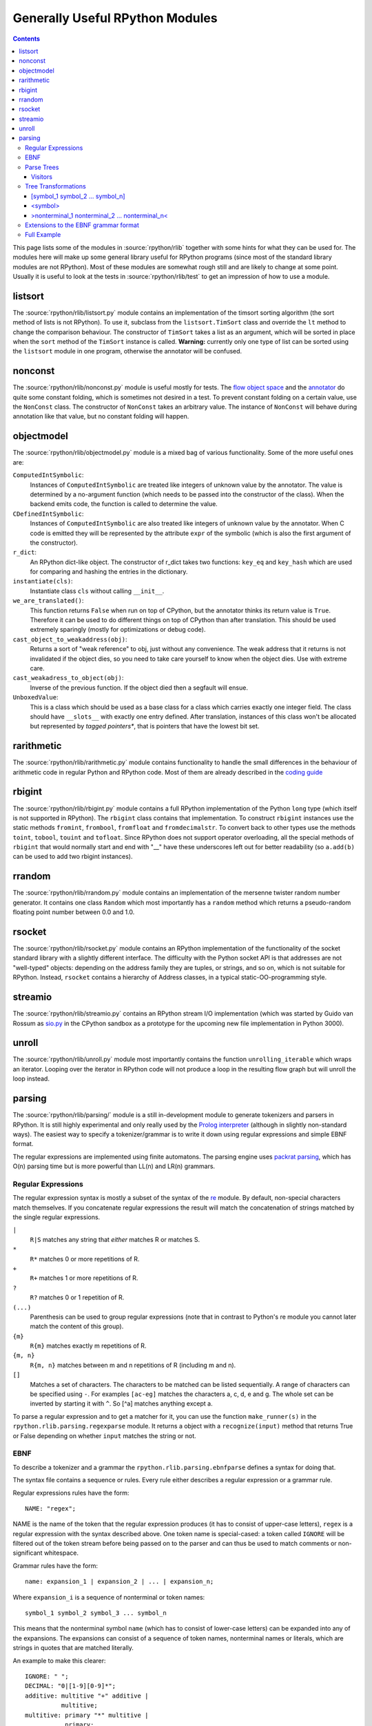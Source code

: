 ================================
Generally Useful RPython Modules
================================

.. _Python: http://www.python.org/dev/doc/maint24/ref/ref.html

.. contents::


This page lists some of the modules in :source:`rpython/rlib` together with some hints
for what they can be used for. The modules here will make up some general
library useful for RPython programs (since most of the standard library modules
are not RPython). Most of these modules are somewhat rough still and are likely
to change at some point.  Usually it is useful to look at the tests in
:source:`rpython/rlib/test` to get an impression of how to use a module.


listsort
========

The :source:`rpython/rlib/listsort.py` module contains an implementation of the timsort sorting algorithm
(the sort method of lists is not RPython). To use it, subclass from the
``listsort.TimSort`` class and override the ``lt`` method to change the
comparison behaviour. The constructor of ``TimSort`` takes a list as an
argument, which will be sorted in place when the ``sort`` method of the
``TimSort`` instance is called. **Warning:** currently only one type of list can
be sorted using the ``listsort`` module in one program, otherwise the annotator
will be confused.

nonconst
========

The :source:`rpython/rlib/nonconst.py` module is useful mostly for tests. The `flow object space`_ and
the `annotator`_ do quite some constant folding, which is sometimes not desired
in a test. To prevent constant folding on a certain value, use the ``NonConst``
class. The constructor of ``NonConst`` takes an arbitrary value. The instance of
``NonConst`` will behave during annotation like that value, but no constant
folding will happen.

.. _`flow object space`: objspace.html#the-flow-object-space
.. _`annotator`: translation.html#the-annotation-pass


objectmodel
===========

The :source:`rpython/rlib/objectmodel.py` module is a mixed bag of various functionality. Some of the
more useful ones are:

``ComputedIntSymbolic``:
    Instances of ``ComputedIntSymbolic`` are treated like integers of unknown
    value by the annotator. The value is determined by a no-argument function
    (which needs to be passed into the constructor of the class). When the
    backend emits code, the function is called to determine the value.

``CDefinedIntSymbolic``:
    Instances of ``ComputedIntSymbolic`` are also treated like integers of
    unknown value by the annotator. When C code is emitted they will be
    represented by the attribute ``expr`` of the symbolic (which is also the
    first argument of the constructor).

``r_dict``:
    An RPython dict-like object. The constructor of r_dict takes two functions:
    ``key_eq`` and ``key_hash`` which are used for comparing and hashing the
    entries in the dictionary.

``instantiate(cls)``:
    Instantiate class ``cls`` without calling ``__init__``.

``we_are_translated()``:
    This function returns ``False`` when run on top of CPython, but the
    annotator thinks its return value is ``True``. Therefore it can be used to
    do different things on top of CPython than after translation. This should be
    used extremely sparingly (mostly for optimizations or debug code).

``cast_object_to_weakaddress(obj)``:
    Returns a sort of "weak reference" to obj, just without any convenience. The
    weak address that it returns is not invalidated if the object dies, so you
    need to take care yourself to know when the object dies. Use with extreme
    care.

``cast_weakadress_to_object(obj)``:
    Inverse of the previous function. If the object died then a segfault will
    ensue.

``UnboxedValue``:
    This is a class which should be used as a base class for a class which
    carries exactly one integer field. The class should have ``__slots__``
    with exactly one entry defined. After translation, instances of this class
    won't be allocated but represented by *tagged pointers**, that is pointers
    that have the lowest bit set.


rarithmetic
===========

The :source:`rpython/rlib/rarithmetic.py` module contains functionality to handle the small differences
in the behaviour of arithmetic code in regular Python and RPython code. Most of
them are already described in the `coding guide`_

.. _`coding guide`: coding-guide.html


rbigint
=======

The :source:`rpython/rlib/rbigint.py` module contains a full RPython implementation of the Python ``long``
type (which itself is not supported in RPython). The ``rbigint`` class contains
that implementation. To construct ``rbigint`` instances use the static methods
``fromint``, ``frombool``, ``fromfloat`` and ``fromdecimalstr``. To convert back
to other types use the methods ``toint``, ``tobool``, ``touint`` and
``tofloat``. Since RPython does not support operator overloading, all the
special methods of ``rbigint`` that would normally start and end with "__" have
these underscores left out for better readability (so ``a.add(b)`` can be used
to add two rbigint instances).


rrandom
=======

The :source:`rpython/rlib/rrandom.py` module contains an implementation of the mersenne twister random
number generator. It contains one class ``Random`` which most importantly has a
``random`` method which returns a pseudo-random floating point number between
0.0 and 1.0.

rsocket
=======

The :source:`rpython/rlib/rsocket.py` module contains an RPython implementation of the functionality of
the socket standard library with a slightly different interface.  The
difficulty with the Python socket API is that addresses are not "well-typed"
objects: depending on the address family they are tuples, or strings, and
so on, which is not suitable for RPython.  Instead, ``rsocket`` contains
a hierarchy of Address classes, in a typical static-OO-programming style.


streamio
========

The :source:`rpython/rlib/streamio.py` contains an RPython stream I/O implementation (which was started
by Guido van Rossum as `sio.py`_ in the CPython sandbox as a prototype for the
upcoming new file implementation in Python 3000).

.. _`sio.py`: http://svn.python.org/view/sandbox/trunk/sio/sio.py

unroll
======

The :source:`rpython/rlib/unroll.py` module most importantly contains the function ``unrolling_iterable``
which wraps an iterator. Looping over the iterator in RPython code will not
produce a loop in the resulting flow graph but will unroll the loop instead.


parsing
=======

The :source:`rpython/rlib/parsing/` module is a still in-development module to generate tokenizers and
parsers in RPython. It is still highly experimental and only really used by the
`Prolog interpreter`_ (although in slightly non-standard ways). The easiest way
to specify a tokenizer/grammar is to write it down using regular expressions and
simple EBNF format.

The regular expressions are implemented using finite automatons. The parsing
engine uses `packrat parsing`_, which has O(n) parsing time but is more
powerful than LL(n) and LR(n) grammars.

.. _`packrat parsing`: http://pdos.csail.mit.edu/~baford/packrat/

Regular Expressions
-------------------

The regular expression syntax is mostly a subset of the syntax of the `re`_
module. By default, non-special characters match themselves. If you concatenate
regular expressions the result will match the concatenation of strings matched
by the single regular expressions.

``|``
    ``R|S`` matches any string that *either* matches R or matches S.

``*``
    ``R*`` matches 0 or more repetitions of R.

``+``
    ``R+`` matches 1 or more repetitions of R.

``?``
    ``R?`` matches 0 or 1 repetition of R.

``(...)``
    Parenthesis can be used to group regular expressions (note that in contrast
    to Python's re module you cannot later match the content of this group).

``{m}``
    ``R{m}`` matches exactly m repetitions of R.

``{m, n}``
    ``R{m, n}`` matches between m and n repetitions of R (including m and n).

``[]``
    Matches a set of characters. The characters to be matched can be listed
    sequentially. A range of characters can be specified using ``-``. For
    examples ``[ac-eg]`` matches the characters a, c, d, e and g.
    The whole set can be inverted by starting it with ``^``. So [^a] matches
    anything except a.

To parse a regular expression and to get a matcher for it, you can use the
function ``make_runner(s)`` in the ``rpython.rlib.parsing.regexparse`` module.  It
returns a object with a ``recognize(input)`` method that returns True or False
depending on whether ``input`` matches the string or not.

.. _`re`: http://docs.python.org/library/re.html

EBNF
----

To describe a tokenizer and a grammar the ``rpython.rlib.parsing.ebnfparse``
defines a syntax for doing that.

The syntax file contains a sequence or rules. Every rule either describes a
regular expression or a grammar rule.

Regular expressions rules have the form::

    NAME: "regex";

NAME is the name of the token that the regular expression
produces (it has to consist of upper-case letters), ``regex`` is a regular
expression with the syntax described above. One token name is special-cased: a
token called ``IGNORE`` will be filtered out of the token stream before being
passed on to the parser and can thus be used to match comments or
non-significant whitespace.

Grammar rules have the form::

    name: expansion_1 | expansion_2 | ... | expansion_n;

Where ``expansion_i`` is a sequence of nonterminal or token names::

    symbol_1 symbol_2 symbol_3 ... symbol_n

This means that the nonterminal symbol ``name`` (which has to consist of
lower-case letters) can be expanded into any of the expansions. The expansions
can consist of a sequence of token names, nonterminal names or literals, which
are strings in quotes that are matched literally.

An example to make this clearer::

    IGNORE: " ";
    DECIMAL: "0|[1-9][0-9]*";
    additive: multitive "+" additive |
              multitive;
    multitive: primary "*" multitive |
               primary;
    primary: "(" additive ")" | DECIMAL;

This grammar describes the syntax of arithmetic impressions involving addition
and multiplication. The tokenizer
produces a stream of either DECIMAL tokens or tokens that have matched one of
the literals "+", "*", "(" or ")". Any space will be ignored. The grammar
produces a syntax tree that follows the precedence of the operators. For example
the expression ``12 + 4 * 5`` is parsed into the following tree:

.. graphviz::

    digraph G{
    "-1213931828" [label="additive"];
    "-1213931828" -> "-1213951956";
    "-1213951956" [label="multitive"];
    "-1213951956" -> "-1213949172";
    "-1213949172" [label="primary"];
    "-1213949172" -> "-1213949812";
    "-1213949812" [shape=box,label="DECIMAL\l'12'"];
    "-1213931828" -> "-1213935220";
    "-1213935220" [shape=box,label="__0_+\l'+'"];
    "-1213931828" -> "-1213951316";
    "-1213951316" [label="additive"];
    "-1213951316" -> "-1213948180";
    "-1213948180" [label="multitive"];
    "-1213948180" -> "-1213951380";
    "-1213951380" [label="primary"];
    "-1213951380" -> "-1213951508";
    "-1213951508" [shape=box,label="DECIMAL\l'4'"];
    "-1213948180" -> "-1213948788";
    "-1213948788" [shape=box,label="__1_*\l'*'"];
    "-1213948180" -> "-1213951060";
    "-1213951060" [label="multitive"];
    "-1213951060" -> "-1213948980";
    "-1213948980" [label="primary"];
    "-1213948980" -> "-1213950420";
    "-1213950420" [shape=box,label="DECIMAL\l'5'"];
    }

Parse Trees
-----------

The parsing process builds up a tree consisting of instances of ``Symbol`` and
``Nonterminal``, the former corresponding to tokens, the latter to nonterminal
symbols. Both classes live in the :source:`rpython/rlib/parsing/tree.py` module. You can use
the ``view()`` method ``Nonterminal`` instances to get a pygame view of the
parse tree.

``Symbol`` instances have the following attributes: ``symbol``, which is the
name of the token and ``additional_info`` which is the matched source.

``Nonterminal`` instances have the following attributes: ``symbol`` is the name
of the nonterminal and ``children`` which is a list of the children attributes.


Visitors
++++++++

To write tree visitors for the parse trees that are RPython, there is a special
baseclass ``RPythonVisitor`` in :source:`rpython/rlib/parsing/tree.py` to use. If your
class uses this, it will grow a ``dispatch(node)`` method, that calls an
appropriate ``visit_<symbol>`` method, depending on the ``node`` argument. Here
the <symbol> is replaced by the ``symbol`` attribute of the visited node.

For the visitor to be RPython, the return values of all the visit methods need
to be of the same type.


Tree Transformations
--------------------

As the tree of arithmetic example above shows, by default the parse tree
contains a lot of nodes that are not really conveying useful information.
To get rid of some of them, there is some support in the grammar format to
automatically create a visitor that transforms the tree to remove the additional
nodes. The simplest such transformation just removes nodes, but there are
more complex ones.

The syntax for these transformations is to enclose symbols in expansions of a
nonterminal by [...], <...> or >...<.

[symbol_1 symbol_2 ... symbol_n]
++++++++++++++++++++++++++++++++

This will produce a transformer that completely removes the enclosed symbols
from the tree.

Example::

    IGNORE: " ";
    n: "A" [","] n | "A";

Parsing the string "A, A, A" gives the tree:

.. graphviz::

    digraph G{
    "-1213678004" [label="n"];
    "-1213678004" -> "-1213681108";
    "-1213681108" [shape=box,label="__0_A\n'A'"];
    "-1213678004" -> "-1213681332";
    "-1213681332" [shape=box,label="__1_,\n','"];
    "-1213678004" -> "-1213837780";
    "-1213837780" [label="n"];
    "-1213837780" -> "-1213837716";
    "-1213837716" [shape=box,label="__0_A\n'A'"];
    "-1213837780" -> "-1213839476";
    "-1213839476" [shape=box,label="__1_,\n','"];
    "-1213837780" -> "-1213839956";
    "-1213839956" [label="n"];
    "-1213839956" -> "-1213840948";
    "-1213840948" [shape=box,label="__0_A\n'A'"];
    }

After transformation the tree has the "," nodes removed:

.. graphviz::

    digraph G{
    "-1219325716" [label="n"];
    "-1219325716" -> "-1219325844";
    "-1219325844" [shape=box,label="__0_A\n'A'"];
    "-1219325716" -> "-1219324372";
    "-1219324372" [label="n"];
    "-1219324372" -> "-1219325524";
    "-1219325524" [shape=box,label="__0_A\n'A'"];
    "-1219324372" -> "-1219324308";
    "-1219324308" [label="n"];
    "-1219324308" -> "-1219325492";
    "-1219325492" [shape=box,label="__0_A\n'A'"];
    }

<symbol>
++++++++

This will replace the parent with symbol. Every expansion can contain at most
one symbol that is enclosed by <...>, because the parent can only be replaced
once, obviously.

Example::

    IGNORE: " ";
    n: "a" "b" "c" m;
    m: "(" <n> ")" | "d";

Parsing the string "a b c (a b c d)" gives the tree:

.. graphviz::

    digraph G{
    "-1214029460" [label="n"];
    "-1214029460" -> "-1214026452";
    "-1214026452" [shape=box,label="__0_a\n'a'"];
    "-1214029460" -> "-1214028276";
    "-1214028276" [shape=box,label="__1_b\n'b'"];
    "-1214029460" -> "-1214027316";
    "-1214027316" [shape=box,label="__2_c\n'c'"];
    "-1214029460" -> "-1214026868";
    "-1214026868" [label="m"];
    "-1214026868" -> "-1214140436";
    "-1214140436" [shape=box,label="__3_(\n'('"];
    "-1214026868" -> "-1214143508";
    "-1214143508" [label="n"];
    "-1214143508" -> "-1214141364";
    "-1214141364" [shape=box,label="__0_a\n'a'"];
    "-1214143508" -> "-1214141748";
    "-1214141748" [shape=box,label="__1_b\n'b'"];
    "-1214143508" -> "-1214140756";
    "-1214140756" [shape=box,label="__2_c\n'c'"];
    "-1214143508" -> "-1214144468";
    "-1214144468" [label="m"];
    "-1214144468" -> "-1214414868";
    "-1214414868" [shape=box,label="__5_d\n'd'"];
    "-1214026868" -> "-1214141492";
    "-1214141492" [shape=box,label="__4_)\n')'"];
    }

After transformation the tree looks like this:

.. graphviz::

    digraph G{
    "-1219949908" [label="n"];
    "-1219949908" -> "-1214026452";
    "-1214026452" [shape=box,label="__0_a\n'a'"];
    "-1219949908" -> "-1214028276";
    "-1214028276" [shape=box,label="__1_b\n'b'"];
    "-1219949908" -> "-1214027316";
    "-1214027316" [shape=box,label="__2_c\n'c'"];
    "-1219949908" -> "-1219949876";
    "-1219949876" [label="n"];
    "-1219949876" -> "-1214141364";
    "-1214141364" [shape=box,label="__0_a\n'a'"];
    "-1219949876" -> "-1214141748";
    "-1214141748" [shape=box,label="__1_b\n'b'"];
    "-1219949876" -> "-1214140756";
    "-1214140756" [shape=box,label="__2_c\n'c'"];
    "-1219949876" -> "-1219949748";
    "-1219949748" [label="m"];
    "-1219949748" -> "-1214414868";
    "-1214414868" [shape=box,label="__5_d\n'd'"];
    }

>nonterminal_1 nonterminal_2 ... nonterminal_n<
+++++++++++++++++++++++++++++++++++++++++++++++

This replaces the nodes nonterminal_1 to nonterminal_n by their children.

Example::

    IGNORE: " ";
    DECIMAL: "0|[1-9][0-9]*";
    list: DECIMAL >list< | DECIMAL;

Parsing the string "1 2" gives the tree:

.. graphviz::

    digraph G{
    "-1213518708" [label="list"];
    "-1213518708" -> "-1213518196";
    "-1213518196" [shape=box,label="DECIMAL\n'1'"];
    "-1213518708" -> "-1213518260";
    "-1213518260" [label="list"];
    "-1213518260" -> "-1213520308";
    "-1213520308" [shape=box,label="DECIMAL\n'2'"];
    }

after the transformation the tree looks like:

.. graphviz::

    digraph G{
    "-1219505652" [label="list"];
    "-1219505652" -> "-1213518196";
    "-1213518196" [shape=box,label="DECIMAL\n'1'"];
    "-1219505652" -> "-1213520308";
    "-1213520308" [shape=box,label="DECIMAL\n'2'"];
    }

Note that the transformation works recursively. That means that the following
also works: if the string "1 2 3 4 5" is parsed the tree at first looks like
this:

.. graphviz::

    digraph G{
    "-1213611892" [label="list"];
    "-1213611892" -> "-1213608980";
    "-1213608980" [shape=box,label="DECIMAL\n'1'"];
    "-1213611892" -> "-1213623476";
    "-1213623476" [label="list"];
    "-1213623476" -> "-1213623380";
    "-1213623380" [shape=box,label="DECIMAL\n'2'"];
    "-1213623476" -> "-1213442868";
    "-1213442868" [label="list"];
    "-1213442868" -> "-1213441652";
    "-1213441652" [shape=box,label="DECIMAL\n'3'"];
    "-1213442868" -> "-1213441332";
    "-1213441332" [label="list"];
    "-1213441332" -> "-1213441620";
    "-1213441620" [shape=box,label="DECIMAL\n'4'"];
    "-1213441332" -> "-1213443060";
    "-1213443060" [label="list"];
    "-1213443060" -> "-1213442100";
    "-1213442100" [shape=box,label="DECIMAL\n'5'"];
    }

But after transformation the whole thing collapses to one node with a lot of
children:

.. graphviz::

    digraph G{
    "-1219430228" [label="list"];
    "-1219430228" -> "-1213608980";
    "-1213608980" [shape=box,label="DECIMAL\n'1'"];
    "-1219430228" -> "-1213623380";
    "-1213623380" [shape=box,label="DECIMAL\n'2'"];
    "-1219430228" -> "-1213441652";
    "-1213441652" [shape=box,label="DECIMAL\n'3'"];
    "-1219430228" -> "-1213441620";
    "-1213441620" [shape=box,label="DECIMAL\n'4'"];
    "-1219430228" -> "-1213442100";
    "-1213442100" [shape=box,label="DECIMAL\n'5'"];
    }

Extensions to the EBNF grammar format
-------------------------------------

There are some extensions to the EBNF grammar format that are really only
syntactic sugar but make writing grammars less tedious. These are:

``symbol?``:
    matches 0 or 1 repetitions of symbol

``symbol*``:
    matches 0 or more repetitions of symbol. After the tree transformation all
    these repetitions are children of the current symbol.

``symbol+``:
    matches 1 or more repetitions of symbol. After the tree transformation all
    these repetitions are children of the current symbol.

These are implemented by adding some more rules to the grammar in the correct
way. Examples: the grammar::

    s: a b? c;

is transformed to look like this::

    s: a >_maybe_symbol_0_< c | a c;
    _maybe_symbol_0_: b;

The grammar::

    s: a b* c;

is transformed to look like this::

    s: a >_star_symbol_0< c | a c;
    _star_symbol_0: b >_symbol_star_0< | b;

The grammar::

    s: a b+ c;

is transformed to look like this::

    s: a >_plus_symbol_0< c;
    _plus_symbol_0: b >_plus_symbol_0< | b;


Full Example
------------

A semi-complete parser for the `json format`_::

    STRING: "\\"[^\\\\"]*\\"";
    NUMBER: "\-?(0|[1-9][0-9]*)(\.[0-9]+)?([eE][\+\-]?[0-9]+)?";
    IGNORE: " |\n";
    value: <STRING> | <NUMBER> | <object> | <array> | <"null"> |
           <"true"> | <"false">;
    object: ["{"] (entry [","])* entry ["}"];
    array: ["["] (value [","])* value ["]"];
    entry: STRING [":"] value;


The resulting tree for parsing the string::

    {"a": "5", "b": [1, null, 3, true, {"f": "g", "h": 6}]}

looks like this:

.. graphviz::

    digraph G{
    "-1220061652" [label="object"];
    "-1220061652" -> "-1220127636";
    "-1220127636" [label="entry"];
    "-1220127636" -> "-1213915636";
    "-1213915636" [shape=box,label="STRING\n'a'"];
    "-1220127636" -> "-1214251156";
    "-1214251156" [shape=box,label="STRING\n'5'"];
    "-1220061652" -> "-1220063188";
    "-1220063188" [label="entry"];
    "-1220063188" -> "-1214253076";
    "-1214253076" [shape=box,label="STRING\n'b'"];
    "-1220063188" -> "-1220059444";
    "-1220059444" [label="array"];
    "-1220059444" -> "-1214253364";
    "-1214253364" [shape=box,label="NUMBER\n'1'"];
    "-1220059444" -> "-1214254292";
    "-1214254292" [shape=box,label="__0_null\n'null'"];
    "-1220059444" -> "-1214253268";
    "-1214253268" [shape=box,label="NUMBER\n'3'"];
    "-1220059444" -> "-1214252596";
    "-1214252596" [shape=box,label="__1_true\n'true'"];
    "-1220059444" -> "-1220062260";
    "-1220062260" [label="object"];
    "-1220062260" -> "-1220060116";
    "-1220060116" [label="entry"];
    "-1220060116" -> "-1214211860";
    "-1214211860" [shape=box,label="STRING\n'f'"];
    "-1220060116" -> "-1214210132";
    "-1214210132" [shape=box,label="STRING\n'g'"];
    "-1220062260" -> "-1220062868";
    "-1220062868" [label="entry"];
    "-1220062868" -> "-1214211956";
    "-1214211956" [shape=box,label="STRING\n'h'"];
    "-1220062868" -> "-1214212308";
    "-1214212308" [shape=box,label="NUMBER\n'6'"];
    }


.. _`Prolog interpreter`: https://bitbucket.org/cfbolz/pyrolog/
.. _`json format`: http://www.json.org
